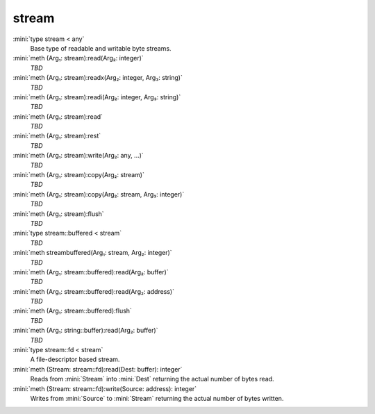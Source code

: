 stream
======

:mini:`type stream < any`
   Base type of readable and writable byte streams.


:mini:`meth (Arg₁: stream):read(Arg₂: integer)`
   *TBD*

:mini:`meth (Arg₁: stream):readx(Arg₂: integer, Arg₃: string)`
   *TBD*

:mini:`meth (Arg₁: stream):readi(Arg₂: integer, Arg₃: string)`
   *TBD*

:mini:`meth (Arg₁: stream):read`
   *TBD*

:mini:`meth (Arg₁: stream):rest`
   *TBD*

:mini:`meth (Arg₁: stream):write(Arg₂: any, ...)`
   *TBD*

:mini:`meth (Arg₁: stream):copy(Arg₂: stream)`
   *TBD*

:mini:`meth (Arg₁: stream):copy(Arg₂: stream, Arg₃: integer)`
   *TBD*

:mini:`meth (Arg₁: stream):flush`
   *TBD*

:mini:`type stream::buffered < stream`
   *TBD*

:mini:`meth streambuffered(Arg₁: stream, Arg₂: integer)`
   *TBD*

:mini:`meth (Arg₁: stream::buffered):read(Arg₂: buffer)`
   *TBD*

:mini:`meth (Arg₁: stream::buffered):read(Arg₂: address)`
   *TBD*

:mini:`meth (Arg₁: stream::buffered):flush`
   *TBD*

:mini:`meth (Arg₁: string::buffer):read(Arg₂: buffer)`
   *TBD*

:mini:`type stream::fd < stream`
   A file-descriptor based stream.


:mini:`meth (Stream: stream::fd):read(Dest: buffer): integer`
   Reads from :mini:`Stream` into :mini:`Dest` returning the actual number of bytes read.


:mini:`meth (Stream: stream::fd):write(Source: address): integer`
   Writes from :mini:`Source` to :mini:`Stream` returning the actual number of bytes written.


